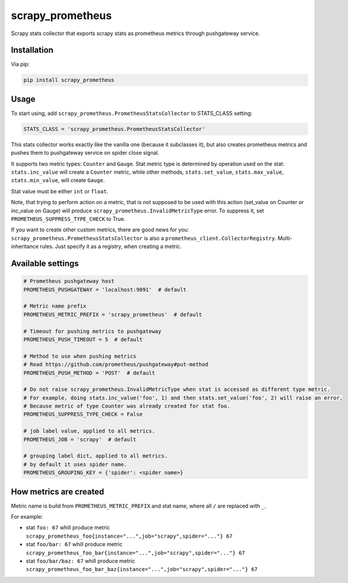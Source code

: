 scrapy_prometheus
*****************

.. image:: https://img.shields.io/pypi/status/scrapy_prometheus.svg
    :target: https://github.com/sashgorokhov/scrapy_prometheus

.. image:: https://travis-ci.org/sashgorokhov/scrapy_prometheus.svg?branch=master
    :target: https://travis-ci.org/sashgorokhov/scrapy_prometheus

.. image:: https://img.shields.io/github/license/sashgorokhov/scrapy_prometheus.svg
    :target: https://raw.githubusercontent.com/sashgorokhov/scrapy_prometheus/master/LICENSE

.. image:: https://img.shields.io/pypi/pyversions/scrapy_prometheus.svg
    :target: https://pypi.python.org/pypi/scrapy-prometheus

.. image:: https://badge.fury.io/py/scrapy_prometheus.svg 
    :target: https://badge.fury.io/py/scrapy-prometheus

Scrapy stats collector that exports scrapy stats as prometheus metrics through pushgateway service.

Installation
============

Via pip:

.. code-block:: console

    pip install scrapy_prometheus


Usage
=====

To start using, add ``scrapy_prometheus.PrometheusStatsCollector`` to STATS_CLASS setting:

.. code-block:: python

    STATS_CLASS = 'scrapy_prometheus.PrometheusStatsCollector'


This stats collector works exactly like the vanilla one (because it subclasses it), but also
creates prometheus metrics and pushes them to pushgateway service on spider close signal.

It supports two metric types: ``Counter`` and ``Gauge``. Stat metric type is determined by operation used on
the stat: ``stats.inc_value`` will create a ``Counter`` metric, while other methods,
``stats.set_value``, ``stats.max_value``, ``stats.min_value``, will create ``Gauge``.

Stat value must be either ``int`` or ``float``.

Note, that trying to perform action on a metric, that is not supposed to be used with this
action (set_value on Counter or inc_value on Gauge) will produce
``scrapy_prometheus.InvalidMetricType`` error. To suppress it, set ``PROMETHEUS_SUPPRESS_TYPE_CHECK`` to True.

If you want to create other custom metrics, there are good news for you: ``scrapy_prometheus.PrometheusStatsCollector`` is
also a ``prometheus_client.CollectorRegistry``. Multi-inheritance rules.
Just specify it as a registry, when creating a metric.

Available settings
==================

.. code-block:: python

    # Prometheus pushgateway host
    PROMETHEUS_PUSHGATEWAY = 'localhost:9091'  # default

    # Metric name prefix
    PROMETHEUS_METRIC_PREFIX = 'scrapy_prometheus'  # default
    
    # Timeout for pushing metrics to pushgateway
    PROMETHEUS_PUSH_TIMEOUT = 5  # default
    
    # Method to use when pushing metrics
    # Read https://github.com/prometheus/pushgateway#put-method
    PROMETHEUS_PUSH_METHOD = 'POST'  # default

    # Do not raise scrapy_prometheus.InvalidMetricType when stat is accessed as different type metric.
    # For example, doing stats.inc_value('foo', 1) and then stats.set_value('foo', 2) will raise an error,
    # Because metric of type Counter was already created for stat foo.
    PROMETHEUS_SUPPRESS_TYPE_CHECK = False

    # job label value, applied to all metrics.
    PROMETHEUS_JOB = 'scrapy'  # default

    # grouping label dict, applied to all metrics.
    # by default it uses spider name.
    PROMETHEUS_GROUPING_KEY = {'spider': <spider name>}


How metrics are created
=======================

Metric name is build from ``PROMETHEUS_METRIC_PREFIX`` and stat name, where all ``/`` are replaced with ``_``.

For example:

* stat ``foo: 67`` whill produce metric ``scrapy_prometheus_foo{instance="...",job="scrapy",spider="..."} 67``
* stat ``foo/bar: 67`` whill produce metric ``scrapy_prometheus_foo_bar{instance="...",job="scrapy",spider="..."} 67``
* stat ``foo/bar/baz: 67`` whill produce metric ``scrapy_prometheus_foo_bar_baz{instance="...",job="scrapy",spider="..."} 67``
